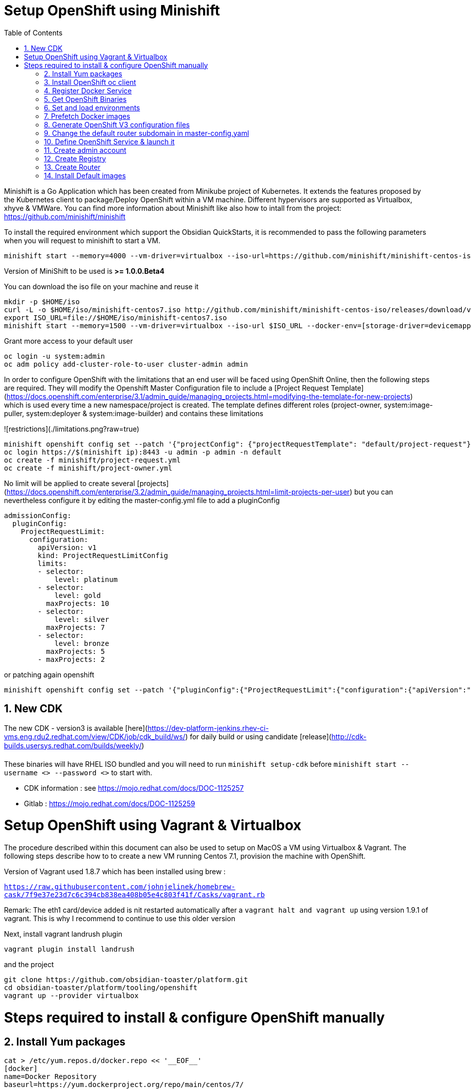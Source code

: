 :doctype: book
:toc: left
:toclevels: 3
:toc-position: left
:numbered:

= Setup OpenShift using Minishift

Minishift is a Go Application which has been created from Minikube project of Kubernetes. It extends the features proposed by the Kubernetes client to package/Deploy
OpenShift within a VM machine. Different hypervisors are supported as Virtualbox, xhyve & VMWare. You can find more information about Minishift like also how to intall from the project:
https://github.com/minishift/minishift

To install the required environment which support the Obsidian QuickStarts, it is recommended to pass the following parameters when you will request to minishift to start a VM.

----
minishift start --memory=4000 --vm-driver=virtualbox --iso-url=https://github.com/minishift/minishift-centos-iso/releases/download/v1.0.0-rc.2/minishift-centos7.iso --docker-env=[storage-driver=devicemapper]
----

Version of MiniShift to be used is **>= 1.0.0.Beta4**

You can download the iso file on your machine and reuse it

----
mkdir -p $HOME/iso
curl -L -o $HOME/iso/minishift-centos7.iso http://github.com/minishift/minishift-centos-iso/releases/download/v1.0.0-rc.2/minishift-centos7.iso 
export ISO_URL=file://$HOME/iso/minishift-centos7.iso
minishift start --memory=1500 --vm-driver=virtualbox --iso-url $ISO_URL --docker-env=[storage-driver=devicemapper]
----

Grant more access to your default user

----
oc login -u system:admin
oc adm policy add-cluster-role-to-user cluster-admin admin
----

In order to configure OpenShift with the limitations that an end user will be faced using OpenShift Online, then the following steps are required. They will modify the Openshift
Master Configuration file to include a [Project Request Template](https://docs.openshift.com/enterprise/3.1/admin_guide/managing_projects.html=modifying-the-template-for-new-projects) which is used every time
a new namespace/project is created. The template defines different roles (project-owner, system:image-puller, system:deployer & system:image-builder) and contains these limitations

![restrictions](./limitations.png?raw=true)

----
minishift openshift config set --patch '{"projectConfig": {"projectRequestTemplate": "default/project-request"}}'
oc login https://$(minishift ip):8443 -u admin -p admin -n default
oc create -f minishift/project-request.yml
oc create -f minishift/project-owner.yml
----

No limit will be applied to create several [projects](https://docs.openshift.com/enterprise/3.2/admin_guide/managing_projects.html=limit-projects-per-user) but
you can nevertheless configure it by editing the master-config.yml file to add a pluginConfig

----
admissionConfig:
  pluginConfig:
    ProjectRequestLimit:
      configuration:
        apiVersion: v1
        kind: ProjectRequestLimitConfig
        limits:
        - selector:
            level: platinum
        - selector:
            level: gold
          maxProjects: 10
        - selector:
            level: silver
          maxProjects: 7
        - selector:
            level: bronze
          maxProjects: 5
        - maxProjects: 2
----

or patching again openshift

----
minishift openshift config set --patch '{"pluginConfig":{"ProjectRequestLimit":{"configuration":{"apiVersion":"v1","kind":"ProjectRequestLimitConfig","limits":[{"selector":{"level":"platinum"}},{"selector":{"level":"gold"},"maxProjects":10},{"selector":{"level":"silver"},"maxProjects":7},{"selector":{"level":"bronze"},"maxProjects":5},{"maxProjects":2}]}}}}'
----

== New CDK

The new CDK - version3 is available [here](https://dev-platform-jenkins.rhev-ci-vms.eng.rdu2.redhat.com/view/CDK/job/cdk_build/ws/) for daily build
or using candidate [release](http://cdk-builds.usersys.redhat.com/builds/weekly/)

These binaries will have RHEL ISO bundled and you will need to run `minishift setup-cdk` before `minishift start --username <> --password <>` to start with.

- CDK information : see https://mojo.redhat.com/docs/DOC-1125257
- Gitlab : https://mojo.redhat.com/docs/DOC-1125259

= Setup OpenShift using Vagrant & Virtualbox

The procedure described within this document can also be used to setup on MacOS a VM using Virtualbox & Vagrant. The following steps describe how to
to create a new VM running Centos 7.1, provision the machine with OpenShift.

Version of Vagrant used 1.8.7 which has been installed using brew :
 
`https://raw.githubusercontent.com/johnjelinek/homebrew-cask/7f9e37e23d7c6c394cb838ea408b05e4c803f41f/Casks/vagrant.rb`

Remark: The eth1 card/device added is nit restarted automatically after a `vagrant halt and vagrant up` using version 1.9.1 of vagrant. This is why I recommend
to continue to use this older version

Next, install vagrant landrush plugin

----
vagrant plugin install landrush
----

and the project

----
git clone https://github.com/obsidian-toaster/platform.git
cd obsidian-toaster/platform/tooling/openshift
vagrant up --provider virtualbox
----

= Steps required to install & configure OpenShift manually

==  Install Yum packages
----
cat > /etc/yum.repos.d/docker.repo << '__EOF__'
[docker]
name=Docker Repository
baseurl=https://yum.dockerproject.org/repo/main/centos/7/
enabled=1
gpgcheck=1
gpgkey=https://yum.dockerproject.org/gpg
__EOF__
 
yum -y install wget git net-tools bind-utils iptables-services bridge-utils bash-completion docker-engine
yum -y update
----

==  Install OpenShift oc client
----
URL=https://github.com/openshift/origin/releases/download/v1.4.0-rc1/openshift-origin-client-tools-v1.4.0-rc1.b4e0954-linux-64bit.tar.gz
OC_CLIENT_FILE=openshift-origin-client-tools-v1.4.0-rc1
cd $HOME && mkdir $OC_CLIENT_FILE && cd $OC_CLIENT_FILE 
wget -q $URL
tar -zxf openshift-origin-client-*.tar.gz --strip-components=1 && cp oc /usr/local/bin
----

==  Register Docker Service

----
mkdir -p /etc/systemd/system/docker.service.d 
 
cat > /etc/systemd/system/docker.service.d/override.conf << '__EOF__'
[Service] 
ExecStart= 
ExecStart=/usr/bin/docker daemon --storage-driver=overlay --insecure-registry 172.30.0.0/16
__EOF__
 
systemctl daemon-reload
systemctl enable docker
 
systemctl restart docker
----

==  Get OpenShift Binaries

----
OPENSHIFT_DIR=/opt/openshift-origin-v1.4
OPENSHIFT_URL=https://github.com/openshift/origin/releases/download/v1.4.0-rc1/openshift-origin-server-v1.4.0-rc1.b4e0954-linux-64bit.tar.gz
mkdir $OPENSHIFT_DIR && chmod 755 /opt $OPENSHIFT_DIR && cd $OPENSHIFT_DIR
wget -q $OPENSHIFT_URL
tar -zxvf openshift-origin-server-*.tar.gz --strip-components 1
rm -f openshift-origin-server-*.tar.gz
----

==  Set and load environments

----
cat > /etc/profile.d/openshift.sh << '__EOF__'
export OPENSHIFT=/opt/openshift-origin-v1.4
export OPENSHIFT_VERSION=v1.4.0-rc1
export PATH=$OPENSHIFT:$PATH
export KUBECONFIG=$OPENSHIFT/openshift.local.config/master/admin.kubeconfig
export CURL_CA_BUNDLE=$OPENSHIFT/openshift.local.config/master/ca.crt
__EOF__
chmod 755 /etc/profile.d/openshift.sh
. /etc/profile.d/openshift.sh
----

==  Prefetch Docker images

----
docker pull openshift/origin-pod:$OPENSHIFT_VERSION
docker pull openshift/origin-sti-builder:$OPENSHIFT_VERSION
docker pull openshift/origin-docker-builder:$OPENSHIFT_VERSION
docker pull openshift/origin-deployer:$OPENSHIFT_VERSION
docker pull openshift/origin-docker-registry:$OPENSHIFT_VERSION
docker pull openshift/origin-haproxy-router:$OPENSHIFT_VERSION
----

==  Generate OpenShift V3 configuration files

----
./openshift start --master=172.16.50.40 --cors-allowed-origins=.* --hostname=172.16.50.40 --write-config=openshift.local.config
chmod +r $OPENSHIFT/openshift.local.config/master/admin.kubeconfig
chmod +r $OPENSHIFT/openshift.local.config/master/openshift-registry.kubeconfig
chmod +r $OPENSHIFT/openshift.local.config/master/openshift-router.kubeconfig
----

==  Change the default router subdomain in master-config.yaml

----
sed -i 's|router.default.svc.cluster.local|172.16.50.40.xip.io|' $OPENSHIFT/openshift.local.config/master/master-config.yaml
----

==  Define OpenShift Service & launch it

----
cat > /etc/systemd/system/openshift-origin.service << '__EOF__'
[Unit]
Description=Origin Service
After=docker.service
Requires=docker.service
 
[Service]
Restart=always
RestartSec=10s
ExecStart=/opt/openshift-origin-v1.4/openshift start --public-master=https://172.16.50.40:8443 --master-config=/opt/openshift-origin-v1.4/openshift.local.config/master/master-config.yaml --node-config=/opt/openshift-origin-v1.4/openshift.local.config/node-172.16.50.40/node-config.yaml
WorkingDirectory=/opt/openshift-origin-v1.4
 
[Install]
WantedBy=multi-user.target
 
systemctl daemon-reload
systemctl enable openshift-origin
systemctl start openshift-origin
----

==  Create admin account

----
oc login -u system:admin
oc adm policy add-cluster-role-to-user cluster-admin admin
oc login -u admin -p admin
----

==  Create Registry

----
mkdir /opt/openshift-registry
chcon -Rt svirt_sandbox_file_t /opt/openshift-registry
chown 1001.root /opt/openshift-registry
oc adm policy add-scc-to-user privileged system:serviceaccount:default:registry
oc adm registry --service-account=registry --config=/opt/openshift-origin-v1.4/openshift.local.config/master/admin.kubeconfig --mount-host=/opt/openshift-registry
----

==  Create Router
----
oc adm policy add-scc-to-user hostnetwork -z router
oc adm policy add-scc-to-user hostnetwork system:serviceaccount:default:router
oc adm policy add-cluster-role-to-user cluster-reader system:serviceaccount:default:router
oc adm router router --replicas=1 --service-account=router
----

==  Install Default images

----
cd ~
git clone https://github.com/openshift/openshift-ansible.git
cd openshift-ansible/roles/openshift_examples/files/examples/latest/
for f in image-streams/image-streams-centos7.json; do cat $f | oc create -n openshift -f -; done
for f in db-templates/*.json; do cat $f | oc create -n openshift -f -; done
for f in quickstart-templates/*.json; do cat $f | oc create -n openshift -f -; done
----

